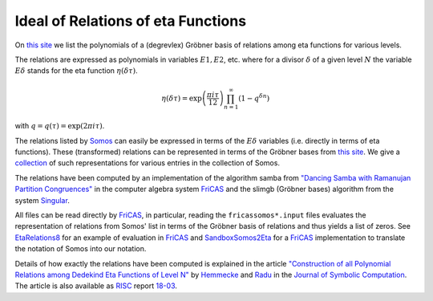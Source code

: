 .. _Ideal of Relations of eta Functions:

Ideal of Relations of eta Functions
===================================

On `this site
<https://risc.jku.at/people/hemmecke/qeta/eta/etarelations/index.html>`_
we list the polynomials of a (degrevlex) Gröbner basis of relations
among eta functions for various levels.

The relations are expressed as polynomials in variables :math:`E1,
E2`, etc. where for a divisor :math:`δ` of a given level :math:`N` the
variable :math:`Eδ` stands for the eta function :math:`η(δτ)`.

.. math::

   η(δτ) = \exp\left(\frac{πiτ}{12}\right) \prod_{n=1}^\infty (1 − q^{δn})

with :math:`q = q(τ) = \exp(2πiτ)`.

The relations listed by
`Somos <https://en.wikipedia.org/wiki/Michael_Somos>`_ can easily be
expressed in terms of the :math:`Eδ` variables (i.e. directly in terms of
eta functions). These (transformed) relations can be represented in
terms of the Gröbner bases from
`this site <https://risc.jku.at/people/hemmecke/qeta/eta/etarelations/index.html>`_.
We give a
`collection <https://risc.jku.at/people/hemmecke/qeta/eta/somos/index.html>`_
of such representations for various entries in the collection of Somos.

The relations have been computed by an implementation of the
algorithm samba from
`"Dancing Samba with Ramanujan Partition Congruences" <https://doi.org/10.1016/j.jsc.2017.02.001>`_
in the computer algebra system FriCAS_ and the
slimgb (Gröbner bases) algorithm from the system Singular_.

All files can be read directly by FriCAS_, in particular, reading the
``fricassomos*.input`` files evaluates the representation of relations
from Somos' list in terms of the Gröbner basis of relations and thus
yields a list of zeros.
See `EtaRelations8 <http://fricas-wiki.math.uni.wroc.pl/EtaRelations8>`_
for an example of evaluation in FriCAS_ and
`SandboxSomos2Eta <http://fricas-wiki.math.uni.wroc.pl/SandboxSomos2Eta>`_
for a FriCAS_ implementation to translate the notation of Somos into
our notation.

Details of how exactly the relations have been computed is
explained in the article
`"Construction of all Polynomial Relations among Dedekind Eta
Functions of Level N" <https://doi.org/10.1016/j.jsc.2018.10.001>`_
by `Hemmecke <http://www.risc.jku.at/people/hemmecke>`_ and
`Radu <https://risc.jku.at/m/cristian-silviu-radu/>`_
in the
`Journal of Symbolic Computation
<https://www.journals.elsevier.com/journal-of-symbolic-computation>`_.
The article is also available as RISC_ report
`18-03 <http://www.risc.jku.at/publications/download/risc_5561/etarelations.pdf>`_.


.. _Singular: https://www.singular.uni-kl.de/
.. _FriCAS: https://fricas.github.io
.. _RISC: https://risc.jku.at
